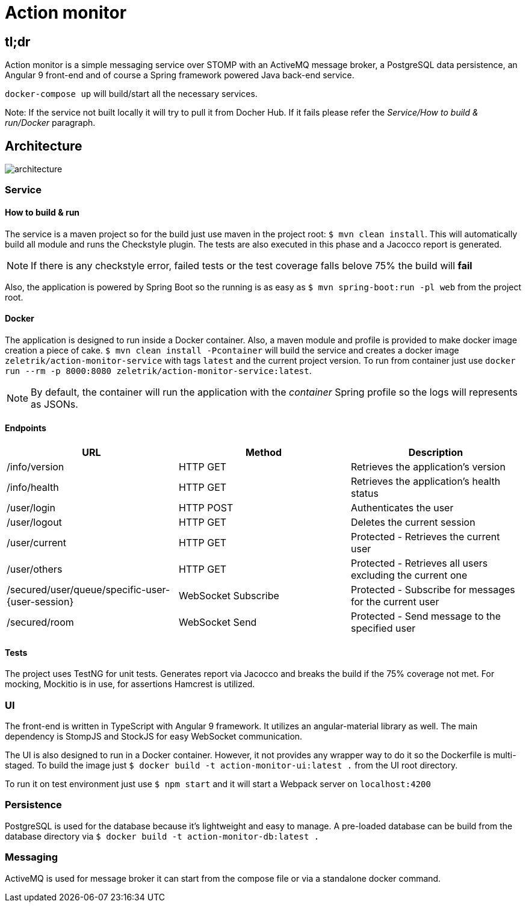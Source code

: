 = Action monitor 

## tl;dr

Action monitor is a simple messaging service over STOMP with an ActiveMQ message broker, a PostgreSQL data persistence, an Angular 9 front-end and of course a Spring framework powered Java back-end service.

`docker-compose up` will build/start all the necessary services.

Note: If the service not built locally it will try to pull it from Docher Hub. If it fails please refer the _Service/How to build & run/Docker_ paragraph.

## Architecture

image::action-monitor-arch.png[architecture]


### Service

#### How to build & run

The service is a maven project so for the build just use maven in the project root: `$ mvn clean install`. This will automatically build all module and runs the Checkstyle plugin. The tests are also executed in this phase and a Jacocco report is generated.

NOTE: If there is any checkstyle error, failed tests or the test coverage falls belove 75% the build will *fail*

Also, the application is powered by Spring Boot so the running is as easy as `$ mvn spring-boot:run -pl web` from the project root.

#### Docker

The application is designed to run inside a Docker container. Also, a maven module and profile is provided to make docker image creation a piece of cake.
`$ mvn clean install -Pcontainer` will build the service and creates a docker image `zeletrik/action-monitor-service` with tags `latest` and the current project version.
To run from container just use `docker run --rm -p 8000:8080 zeletrik/action-monitor-service:latest`.

NOTE: By default, the container will run the application with the _container_ Spring profile so the logs will represents as JSONs.

#### Endpoints

|===
|URL | Method | Description

|/info/version
|HTTP GET
|Retrieves the application's version

|/info/health
|HTTP GET
|Retrieves the application's health status

|/user/login
|HTTP POST
|Authenticates the user

|/user/logout
|HTTP GET
|Deletes the current session

|/user/current
|HTTP GET
|Protected - Retrieves the current user

|/user/others
|HTTP GET
|Protected - Retrieves all users excluding the current one

|/secured/user/queue/specific-user-{user-session}
|WebSocket Subscribe
|Protected - Subscribe for messages for the current user

|/secured/room
|WebSocket Send
|Protected - Send message to the specified user
|===

#### Tests

The project uses TestNG for unit tests. Generates report via Jacocco and breaks the build if the 75% coverage not met. For mocking, Mockitio is in use, for assertions Hamcrest is utilized.

### UI

The front-end is written in TypeScript with Angular 9 framework. It utilizes an angular-material library as well. The main dependency is StompJS and StockJS for easy WebSocket communication.

The UI is also designed to run in a Docker container. However, it not provides any wrapper way to do it so the Dockerfile is multi-staged. To build the image just `$ docker build -t action-monitor-ui:latest .` from the UI root directory.

To run it on test environment just use `$ npm start` and it will start a Webpack server on `localhost:4200`

### Persistence

PostgreSQL is used for the database because it's lightweight and easy to manage. A pre-loaded database can be build from the database directory via `$ docker build -t action-monitor-db:latest .`

### Messaging

ActiveMQ is used for message broker it can start from the compose file or via a standalone docker command.